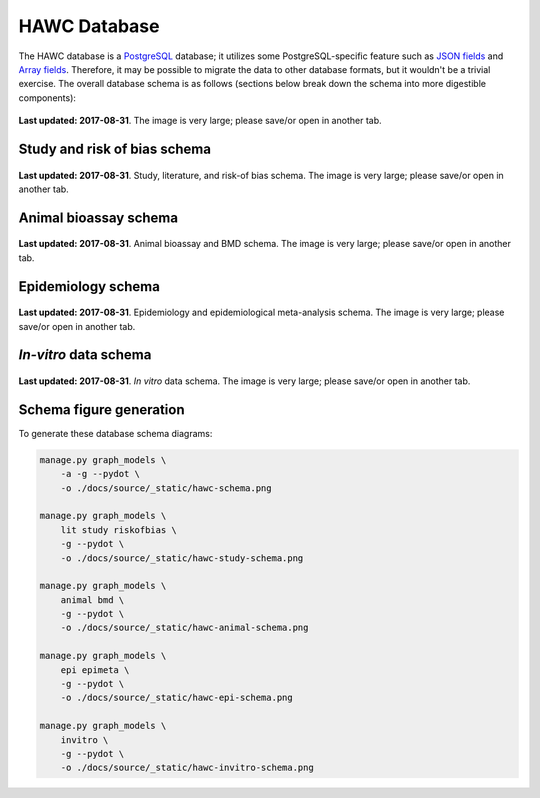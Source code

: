 HAWC Database
=============

The HAWC database is a `PostgreSQL`_ database; it utilizes some PostgreSQL-specific feature such as `JSON fields`_ and `Array fields`_. Therefore, it may be possible to migrate the data to other database formats, but it wouldn't be a trivial exercise. The overall database schema is as follows (sections below break down the schema into more digestible components):

.. _`PostgreSQL`: https://www.postgresql.org/
.. _`JSON fields`: https://www.postgresql.org/docs/current/static/datatype-json.html
.. _`Array fields`: https://www.postgresql.org/docs/current/static/arrays.html

.. figure:: _static/hawc-schema.png
   :width: 1000
   :align: center
   :alt: HAWC data schema

   **Last updated: 2017-08-31**. The image is very large; please save/or open in another tab.


Study and risk of bias schema
-----------------------------
.. figure:: _static/hawc-study-schema.png
   :width: 1000
   :align: center
   :alt: HAWC study data schema

   **Last updated: 2017-08-31**. Study, literature, and risk-of bias schema. The image is very large; please save/or open in another tab.

Animal bioassay schema
----------------------
.. figure:: _static/hawc-animal-schema.png
   :width: 1000
   :align: center
   :alt: HAWC animal bioassay data schema

   **Last updated: 2017-08-31**. Animal bioassay and BMD schema. The image is very large; please save/or open in another tab.

Epidemiology schema
-------------------
.. figure:: _static/hawc-epi-schema.png
   :width: 1000
   :align: center
   :alt: HAWC epidemiology data schema

   **Last updated: 2017-08-31**. Epidemiology and epidemiological meta-analysis schema. The image is very large; please save/or open in another tab.

*In-vitro* data schema
----------------------
.. figure:: _static/hawc-invitro-schema.png
   :width: 1000
   :align: center
   :alt: HAWC invitro data schema

   **Last updated: 2017-08-31**. *In vitro* data schema. The image is very large; please save/or open in another tab.

Schema figure generation
------------------------

To generate these database schema diagrams:

.. code-block:: bash

    manage.py graph_models \
        -a -g --pydot \
        -o ./docs/source/_static/hawc-schema.png

    manage.py graph_models \
        lit study riskofbias \
        -g --pydot \
        -o ./docs/source/_static/hawc-study-schema.png

    manage.py graph_models \
        animal bmd \
        -g --pydot \
        -o ./docs/source/_static/hawc-animal-schema.png

    manage.py graph_models \
        epi epimeta \
        -g --pydot \
        -o ./docs/source/_static/hawc-epi-schema.png

    manage.py graph_models \
        invitro \
        -g --pydot \
        -o ./docs/source/_static/hawc-invitro-schema.png
